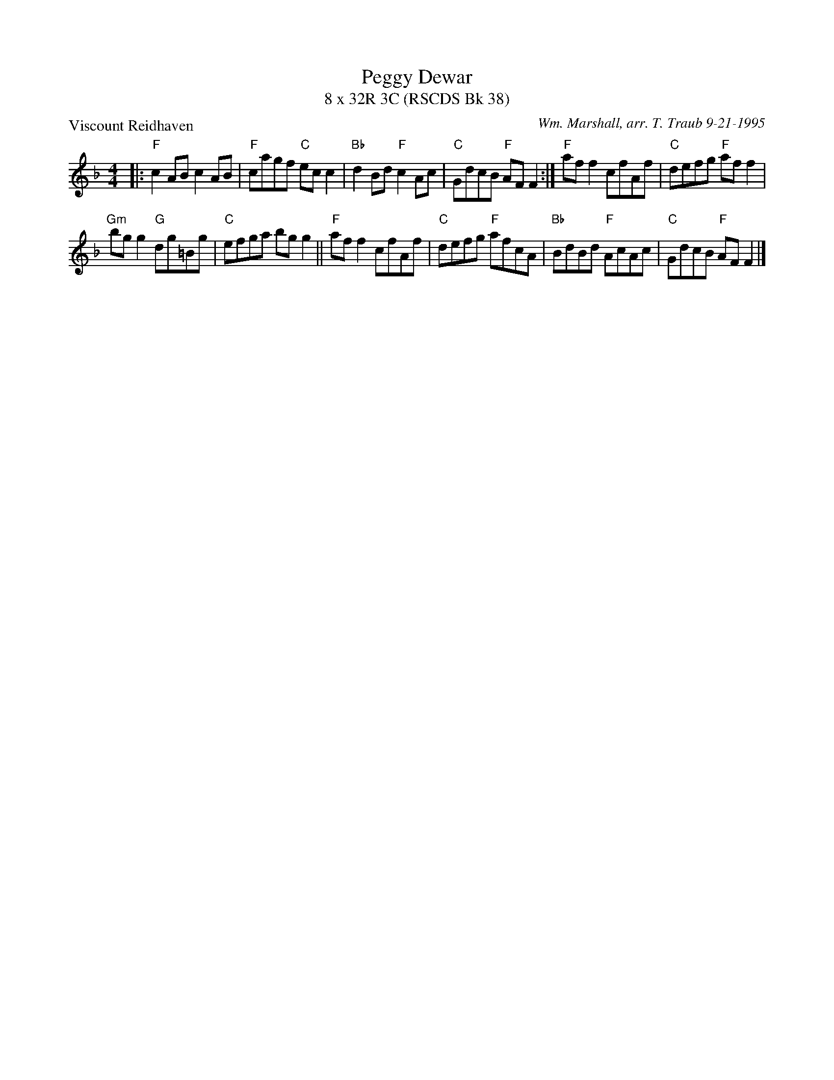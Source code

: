 X: 1
T: Peggy Dewar
T: 8 x 32R 3C (RSCDS Bk 38)
P: Viscount Reidhaven
C: Wm. Marshall, arr. T. Traub 9-21-1995
M: 4/4
L: 1/8
R: Reel
K: F
|: "F"c2 AB c2 AB|"F"cagf "C"ec c2|"Bb"d2 Bd "F"c2 Ac|"C"GdcB "F"AF F2 :|"F"af f2 cfAf|"C"defg "F"af f2|
"Gm"bg g2 "G"dg=Bg|"C"efga bg g2||"F"af f2 cfAf|"C"defg "F"afcA|"Bb"BdBd "F"AcAc|"C"GdcB "F"AF F2 |]
